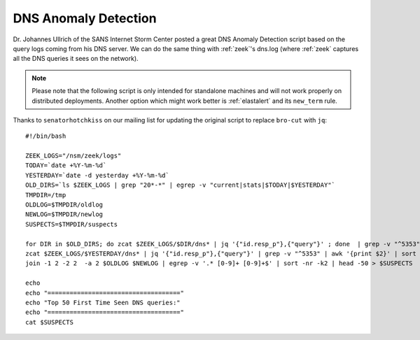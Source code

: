 .. _dns-anomaly-detection:

DNS Anomaly Detection
=====================

Dr. Johannes Ullrich of the SANS Internet Storm Center posted a great DNS Anomaly Detection script based on the query logs coming from his DNS server. We can do the same thing with :ref:`zeek`'s dns.log (where :ref:`zeek` captures all the DNS queries it sees on the network).

.. note::

    Please note that the following script is only intended for standalone machines and will not work properly on distributed deployments. Another option which might work better is :ref:`elastalert` and its ``new_term`` rule.

Thanks to ``senatorhotchkiss`` on our mailing list for updating the original script to replace ``bro-cut`` with ``jq``:

::

    #!/bin/bash

    ZEEK_LOGS="/nsm/zeek/logs"
    TODAY=`date +%Y-%m-%d`
    YESTERDAY=`date -d yesterday +%Y-%m-%d`
    OLD_DIRS=`ls $ZEEK_LOGS | grep "20*-*" | egrep -v "current|stats|$TODAY|$YESTERDAY"`
    TMPDIR=/tmp
    OLDLOG=$TMPDIR/oldlog
    NEWLOG=$TMPDIR/newlog
    SUSPECTS=$TMPDIR/suspects

    for DIR in $OLD_DIRS; do zcat $ZEEK_LOGS/$DIR/dns* | jq '{"id.resp_p"},{"query"}' ; done  | grep -v "^5353" | awk '{print $2}' | sort | uniq -c | sort -k2 > $OLDLOG
    zcat $ZEEK_LOGS/$YESTERDAY/dns* | jq '{"id.resp_p"},{"query"}' | grep -v "^5353" | awk '{print $2}' | sort | uniq -c | sort -k2 > $NEWLOG
    join -1 2 -2 2  -a 2 $OLDLOG $NEWLOG | egrep -v '.* [0-9]+ [0-9]+$' | sort -nr -k2 | head -50 > $SUSPECTS

    echo
    echo "===================================="
    echo "Top 50 First Time Seen DNS queries:"
    echo "===================================="
    cat $SUSPECTS


